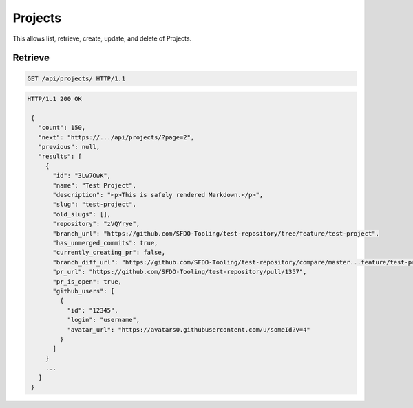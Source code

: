========
Projects
========

This allows list, retrieve, create, update, and delete of Projects.

Retrieve
--------

.. sourcecode:: http

   GET /api/projects/ HTTP/1.1

.. sourcecode:: http

   HTTP/1.1 200 OK

    {
      "count": 150,
      "next": "https://.../api/projects/?page=2",
      "previous": null,
      "results": [
        {
          "id": "3Lw7OwK",
          "name": "Test Project",
          "description": "<p>This is safely rendered Markdown.</p>",
          "slug": "test-project",
          "old_slugs": [],
          "repository": "zVQYrye",
          "branch_url": "https://github.com/SFDO-Tooling/test-repository/tree/feature/test-project",
          "has_unmerged_commits": true,
          "currently_creating_pr": false,
          "branch_diff_url": "https://github.com/SFDO-Tooling/test-repository/compare/master...feature/test-project",
          "pr_url": "https://github.com/SFDO-Tooling/test-repository/pull/1357",
          "pr_is_open": true,
          "github_users": [
            {
              "id": "12345",
              "login": "username",
              "avatar_url": "https://avatars0.githubusercontent.com/u/someId?v=4"
            }
          ]
        }
        ...
      ]
    }
